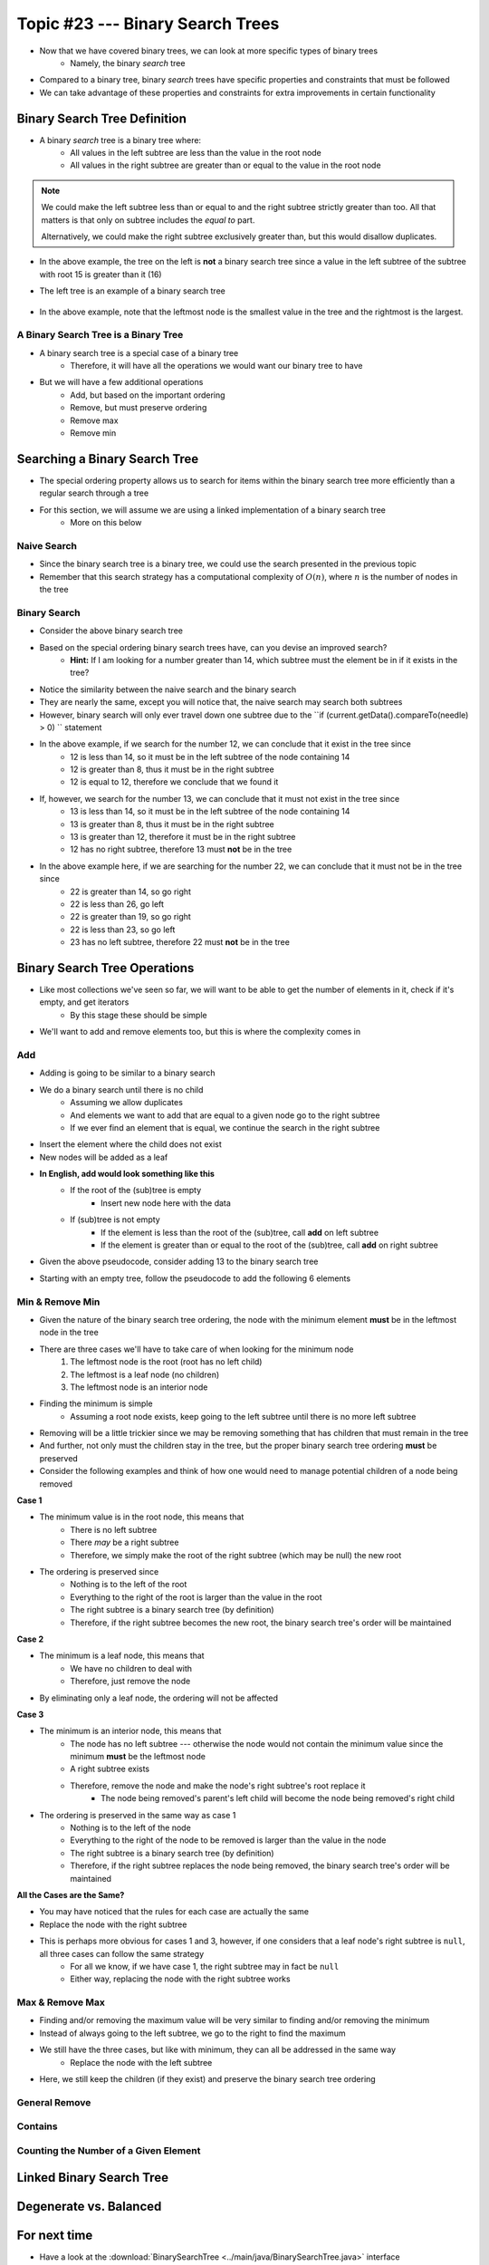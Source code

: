 *********************************
Topic #23 --- Binary Search Trees
*********************************

* Now that we have covered binary trees, we can look at more specific types of binary trees
    * Namely, the binary *search* tree

* Compared to a binary tree, binary *search* trees have specific properties and constraints that must be followed
* We can take advantage of these properties and constraints for extra improvements in certain functionality


Binary Search Tree Definition
=============================

* A binary *search* tree is a binary tree where:
    * All values in the left subtree are less than the value in the root node
    * All values in the right subtree are greater than or equal to the value in the root node

.. note::

    We could make the left subtree less than or equal to and the right subtree strictly greater than too. All that
    matters is that only on subtree includes the *equal to* part.

    Alternatively, we could make the right subtree exclusively greater than, but this would disallow duplicates.


.. image:: img/binarysearchtree_noyes.png
   :width: 500 px
   :align: center

* In the above example, the tree on the left is **not** a binary search tree since a value in the left subtree of the subtree with root 15 is greater than it (16)
* The left tree is an example of a binary search tree

    .. image:: img/binarysearchtree_base.png
       :width: 250 px
       :align: center

* In the above example, note that the leftmost node is the smallest value in the tree and the rightmost is the largest.


A Binary Search Tree is a Binary Tree
-------------------------------------

* A binary search tree is a special case of a binary tree
    * Therefore, it will have all the operations we would want our binary tree to have

* But we will have a few additional operations
    * Add, but based on the important ordering
    * Remove, but must preserve ordering
    * Remove max
    * Remove min


Searching a Binary Search Tree
==============================

* The special ordering property allows us to search for items within the binary search tree more efficiently than a regular search through a tree
* For this section, we will assume we are using a linked implementation of a binary search tree
    * More on this below

Naive Search
------------

* Since the binary search tree is a binary tree, we could use the search presented in the previous topic
* Remember that this search strategy has a computational complexity of :math:`O(n)`, where :math:`n` is the number of nodes in the tree

.. code-block:: java
    :linenos:

    public boolean contains(T needle) {
        return contains(root, needle);
    }

    private boolean contains(Node<T> current, T needle) {
        if (current == null) {
            return false;
        } else if (current.getData().equals(needle)) {
            return true;
        } else {
            return contains(current.getLeft(), needle) || contains(current.getRight(), needle);
        }
    }


Binary Search
-------------

.. image:: img/binarysearchtree_binarysearch0.png
   :width: 250 px
   :align: center

* Consider the above binary search tree
* Based on the special ordering binary search trees have, can you devise an improved search?
    * **Hint:** If I am looking for a number greater than 14, which subtree must the element be in if it exists in the tree?

.. code-block:: java
    :linenos:

    public boolean contains(T needle) {
        return binarySearch(root, needle) != null;
    }

    private boolean binaryContains(Node<T> current, T needle) {
        if (current == null) {
            return false;
        } else if (current.getData().equals(needle)) {
            return true;
        } else {
            if (current.getData().compareTo(needle) > 0) {
                return binarySearch(current.getLeft(), needle);
            } else {
                return binarySearch(current.getRight(), needle);
            }
        }
    }

* Notice the similarity between the naive search and the binary search
* They are nearly the same, except you will notice that, the naive search may search both subtrees
* However, binary search will only ever travel down one subtree due to the ``if (current.getData().compareTo(needle) > 0) `` statement

.. image:: img/binarysearchtree_binarysearch1.png
   :width: 250 px
   :align: center

* In the above example, if we search for the number 12, we can conclude that it exist in the tree since
    * 12 is less than 14, so it must be in the left subtree of the node containing 14
    * 12 is greater than 8, thus it must be in the right subtree
    * 12 is equal to 12, therefore we conclude that we found it

* If, however, we search for the number 13, we can conclude that it must not exist in the tree since
    * 13 is less than 14, so it must be in the left subtree of the node containing 14
    * 13 is greater than 8, thus it must be in the right subtree
    * 13 is greater than 12, therefore it must be in the right subtree
    * 12 has no right subtree, therefore 13 must **not** be in the tree

.. image:: img/binarysearchtree_binarysearch2.png
   :width: 250 px
   :align: center

* In the above example here, if we are searching for the number 22, we can conclude that it must not be in the tree since
    * 22 is greater than 14, so go right
    * 22 is less than 26, go left
    * 22 is greater than 19, so go right
    * 22 is less than 23, so go left
    * 23 has no left subtree, therefore 22 must **not** be in the tree


Binary Search Tree Operations
=============================

* Like most collections we've seen so far, we will want to be able to get the number of elements in it, check if it's empty, and get iterators
    * By this stage these should be simple

* We'll want to add and remove elements too, but this is where the complexity comes in


Add
---

* Adding is going to be similar to a binary search
* We do a binary search until there is no child
    * Assuming we allow duplicates
    * And elements we want to add that are equal to a given node go to the right subtree
    * If we ever find an element that is equal, we continue the search in the right subtree

* Insert the element where the child does not exist
* New nodes will be added as a leaf

* **In English, add would look something like this**
    * If the root of the (sub)tree is empty
        * Insert new node here with the data
    * If (sub)tree is not empty
        * If the element is less than the root of the (sub)tree, call **add** on left subtree
        * If the element is greater than or equal to the root of the (sub)tree, call **add** on right subtree

* Given the above pseudocode, consider adding 13 to the binary search tree

.. image:: img/binarysearchtree_add0.png
   :width: 250 px
   :align: center

* Starting with an empty tree, follow the pseudocode to add the following 6 elements

.. image:: img/binarysearchtree_add1.png
   :width: 666 px
   :align: center


Min & Remove Min
----------------

* Given the nature of the binary search tree ordering, the node with the minimum element **must** be in the leftmost node in the tree
* There are three cases we'll have to take care of when looking for the minimum node
    1. The leftmost node is the root (root has no left child)
    2. The leftmost is a leaf node (no children)
    3. The leftmost node is an interior node

* Finding the minimum is simple
    * Assuming a root node exists, keep going to the left subtree until there is no more left subtree

* Removing will be a little trickier since we may be removing something that has children that must remain in the tree
* And further, not only must the children stay in the tree, but the proper binary search tree ordering **must** be preserved

* Consider the following examples and think of how one would need to manage potential children of a node being removed

.. image:: img/binarysearchtree_remove0.png
   :width: 500 px
   :align: center

.. image:: img/binarysearchtree_remove1.png
   :width: 500 px
   :align: center

.. image:: img/binarysearchtree_remove2.png
   :width: 500 px
   :align: center

**Case 1**

* The minimum value is in the root node, this means that
    * There is no left subtree
    * There *may* be a right subtree
    * Therefore, we simply make the root of the right subtree (which may be null) the new root

* The ordering is preserved since
    * Nothing is to the left of the root
    * Everything to the right of the root is larger than the value in the root
    * The right subtree is a binary search tree (by definition)
    * Therefore, if the right subtree becomes the new root, the binary search tree's order will be maintained


**Case 2**

* The minimum is a leaf node, this means that
    * We have no children to deal with
    * Therefore, just remove the node

* By eliminating only a leaf node, the ordering will not be affected


**Case 3**

* The minimum is an interior node, this means that
    * The node has no left subtree --- otherwise the node would not contain the minimum value since the minimum **must** be the leftmost node
    * A right subtree exists
    * Therefore, remove the node and make the node's right subtree's root replace it
        * The node being removed's parent's left child will become the node being removed's right child

* The ordering is preserved in the same way as case 1
    * Nothing is to the left of the node
    * Everything to the right of the node to be removed is larger than the value in the node
    * The right subtree is a binary search tree (by definition)
    * Therefore, if the right subtree replaces the node being removed, the binary search tree's order will be maintained


**All the Cases are the Same?**

* You may have noticed that the rules for each case are actually the same
* Replace the node with the right subtree
* This is perhaps more obvious for cases 1 and 3, however, if one considers that a leaf node's right subtree is ``null``, all three cases can follow the same strategy
    * For all we know, if we have case 1, the right subtree may in fact be ``null``
    * Either way, replacing the node with the right subtree works



Max & Remove Max
----------------

* Finding and/or removing the maximum value will be very similar to finding and/or removing the minimum
* Instead of always going to the left subtree, we go to the right to find the maximum
* We still have the three cases, but like with minimum, they can all be addressed in the same way
    * Replace the node with the left subtree

* Here, we still keep the children (if they exist) and preserve the binary search tree ordering


General Remove
--------------


Contains
--------


Counting the Number of a Given Element
--------------------------------------



Linked Binary Search Tree
=========================


Degenerate vs. Balanced
=======================


For next time
=============

* Have a look at the :download:`BinarySearchTree <../main/java/BinarySearchTree.java>` interface
* Have a look at the :download:`LinkedBinarySearchTree <../main/java/LinkedBinarySearchTree.java>` implementation
* Read Chapter 11 Sections 1 -- 3
    * 17 pages
